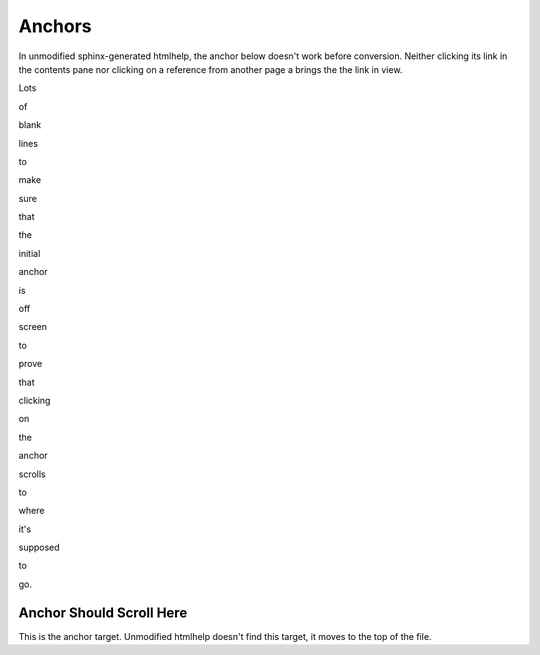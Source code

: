 *******
Anchors
*******

In unmodified sphinx-generated htmlhelp, the anchor below doesn't work before
conversion.  Neither clicking its link in the contents pane nor clicking on a
reference from another page a brings the the link in view.

Lots

of

blank

lines

to

make

sure

that

the

initial

anchor

is

off

screen

to

prove

that

clicking

on

the

anchor

scrolls

to

where

it's

supposed

to

go.

.. _anchorhere:

Anchor Should Scroll Here
=========================

This is the anchor target.  Unmodified htmlhelp doesn't find this target, it
moves to the top of the file.

